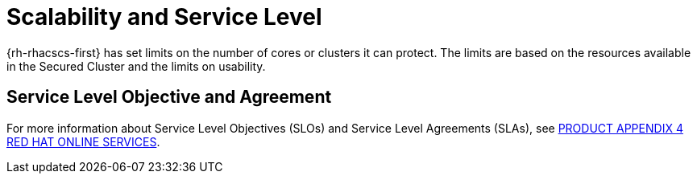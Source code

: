 // Module included in the following assemblies:
//
// * service_description/rhacs-cloud-service-service-description.adoc
:_content-type: CONCEPT
[id="scalability-and-service-level_{context}"]
= Scalability and Service Level

{rh-rhacscs-first} has set limits on the number of cores or clusters it can protect.
The limits are based on the resources available in the Secured Cluster and the limits on usability.

[id="service-level-objective-and-agreement_{context}"]
== Service Level Objective and Agreement

For more information about Service Level Objectives (SLOs) and Service Level Agreements (SLAs), see link:https://www.redhat.com/licenses/Appendix_4_Red_Hat_Online_Services_20221213.pdf[PRODUCT APPENDIX 4 RED HAT ONLINE SERVICES].